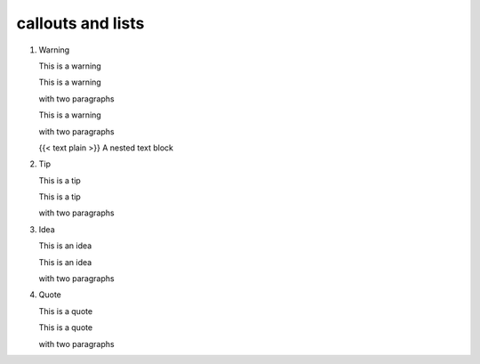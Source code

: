 callouts and lists
====================

1. Warning

   .. warning::

   This is a warning

   .. warning::

   This is a warning

   with two paragraphs

   .. warning::

   This is a warning

   with two paragraphs

   {{< text plain >}} A nested text block



2. Tip

   .. note::

   This is a tip

   .. note::

   This is a tip

   with two paragraphs

3. Idea

   .. note::

   This is an idea

   .. note::

   This is an idea

   with two paragraphs

4. Quote

   .. note::

   This is a quote

   .. note::

   This is a quote

   with two paragraphs
